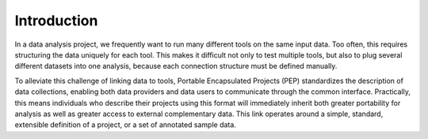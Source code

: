 
Introduction
=====================================

In a data analysis project, we frequently want to run many different tools on the same input data. Too often, this requires structuring the data uniquely for each tool. This makes it difficult not only to test multiple tools, but also to plug several different datasets into one analysis, because each connection structure must be defined manually.

To alleviate this challenge of linking data to tools, Portable Encapsulated Projects (PEP) standardizes the description of data collections, enabling both data providers and data users to communicate through the common interface. Practically, this means individuals who describe their projects using this format will immediately inherit both greater portability for analysis as well as greater access to external complementary data. This link operates around a simple, standard, extensible definition of a project, or a set of annotated sample data.